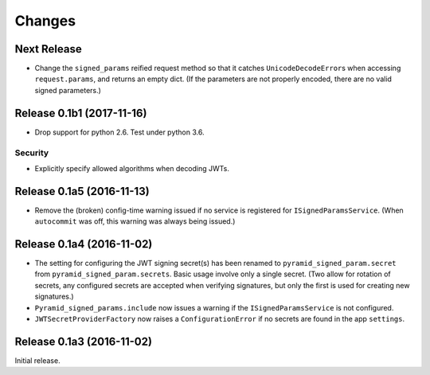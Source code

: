 *******
Changes
*******

Next Release
============

- Change the ``signed_params`` reified request method so that it
  catches ``UnicodeDecodeError``\s when accessing ``request.params``,
  and returns an empty dict.  (If the parameters are not properly
  encoded, there are no valid signed parameters.)

Release 0.1b1 (2017-11-16)
==========================

- Drop support for python 2.6.  Test under python 3.6.

Security
--------

- Explicitly specify allowed algorithms when decoding JWTs.

Release 0.1a5 (2016-11-13)
==========================

- Remove the (broken) config-time warning issued if no service is
  registered for ``ISignedParamsService``.  (When ``autocommit`` was
  off, this warning was always being issued.)

Release 0.1a4 (2016-11-02)
==========================

- The setting for configuring the JWT signing secret(s) has been
  renamed to ``pyramid_signed_param.secret`` from
  ``pyramid_signed_param.secrets``.  Basic usage involve only a single
  secret. (Two allow for rotation of secrets, any configured secrets are
  accepted when verifying signatures, but only the first is used for
  creating new signatures.)

- ``Pyramid_signed_params.include`` now issues a warning if the
  ``ISignedParamsService`` is not configured.

- ``JWTSecretProviderFactory`` now raises a ``ConfigurationError``
  if no secrets are found in the app ``settings``.


Release 0.1a3 (2016-11-02)
==========================

Initial release.
